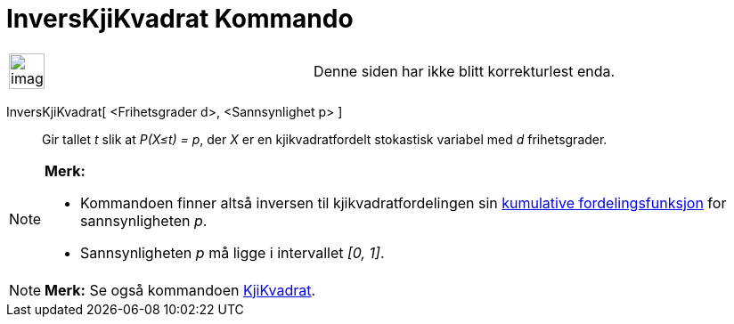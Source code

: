 = InversKjiKvadrat Kommando
:page-en: commands/InverseChiSquared
ifdef::env-github[:imagesdir: /nb/modules/ROOT/assets/images]

[width="100%",cols="50%,50%",]
|===
a|
image:Ambox_content.png[image,width=40,height=40]

|Denne siden har ikke blitt korrekturlest enda.
|===

InversKjiKvadrat[ <Frihetsgrader d>, <Sannsynlighet p> ]::
  Gir tallet _t_ slik at _P(X≤t) = p_, der _X_ er en kjikvadratfordelt stokastisk variabel med _d_ frihetsgrader.

[NOTE]
====

*Merk:*

* Kommandoen finner altså inversen til kjikvadratfordelingen sin
https://en.wikipedia.org/wiki/no:Kumulativ_fordelingsfunksjon[kumulative fordelingsfunksjon] for sannsynligheten _p_.
* Sannsynligheten _p_ må ligge i intervallet _[0, 1]_.

====

[NOTE]
====

*Merk:* Se også kommandoen xref:/commands/KjiKvadrat.adoc[KjiKvadrat].

====
